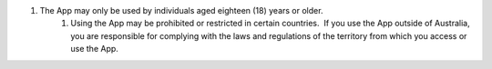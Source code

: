 #. The App may only be used by individuals aged eighteen (18) years or older.
 	#. Using the App may be prohibited or restricted in certain countries.  If you use the App outside of Australia, you are responsible for complying with the laws and regulations of the territory from which you access or use the App.
